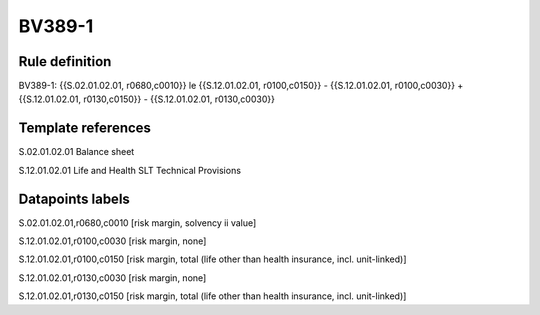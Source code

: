 =======
BV389-1
=======

Rule definition
---------------

BV389-1: {{S.02.01.02.01, r0680,c0010}} le {{S.12.01.02.01, r0100,c0150}} - {{S.12.01.02.01, r0100,c0030}} + {{S.12.01.02.01, r0130,c0150}} - {{S.12.01.02.01, r0130,c0030}}


Template references
-------------------

S.02.01.02.01 Balance sheet

S.12.01.02.01 Life and Health SLT Technical Provisions


Datapoints labels
-----------------

S.02.01.02.01,r0680,c0010 [risk margin, solvency ii value]

S.12.01.02.01,r0100,c0030 [risk margin, none]

S.12.01.02.01,r0100,c0150 [risk margin, total (life other than health insurance, incl. unit-linked)]

S.12.01.02.01,r0130,c0030 [risk margin, none]

S.12.01.02.01,r0130,c0150 [risk margin, total (life other than health insurance, incl. unit-linked)]



